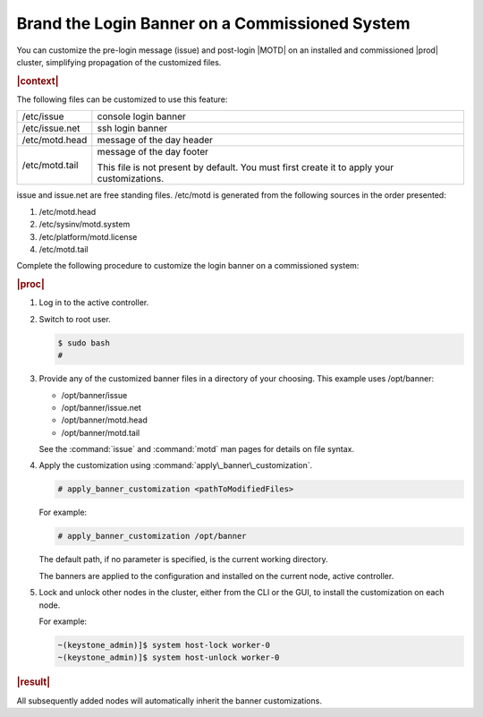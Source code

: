 
.. oth1559748376782
.. _branding-the-login-banner-on-a-commissioned-system:

===============================================
Brand the Login Banner on a Commissioned System
===============================================

You can customize the pre-login message \(issue\) and post-login
|MOTD| on an installed and commissioned |prod| cluster, simplifying propagation
of the customized files.

.. rubric:: |context|

The following files can be customized to use this feature:

.. _branding-the-login-banner-on-a-commissioned-system-d665e16:

.. table::
    :widths: auto

    +---------------------------------------------------------------------------------------------+---------------------------------------------------------------------------------------------+
    | /etc/issue                                                                                  | console login banner                                                                        |
    +---------------------------------------------------------------------------------------------+---------------------------------------------------------------------------------------------+
    | /etc/issue.net                                                                              | ssh login banner                                                                            |
    +---------------------------------------------------------------------------------------------+---------------------------------------------------------------------------------------------+
    | /etc/motd.head                                                                              | message of the day header                                                                   |
    +---------------------------------------------------------------------------------------------+---------------------------------------------------------------------------------------------+
    | /etc/motd.tail                                                                              | message of the day footer                                                                   |
    |                                                                                             |                                                                                             |
    |                                                                                             | This file is not present by default. You must first create it to apply your customizations. |
    +---------------------------------------------------------------------------------------------+---------------------------------------------------------------------------------------------+

issue and issue.net are free standing files. /etc/motd is generated from the
following sources in the order presented:

.. _branding-the-login-banner-on-a-commissioned-system-d665e97:

#.  /etc/motd.head

#.  /etc/sysinv/motd.system

#.  /etc/platform/motd.license

#.  /etc/motd.tail


Complete the following procedure to customize the login banner on a
commissioned system:

.. rubric:: |proc|

#.  Log in to the active controller.

#.  Switch to root user.

    .. code-block:: none

        $ sudo bash
        #

#.  Provide any of the customized banner files in a directory of your
    choosing. This example uses /opt/banner:

    -   /opt/banner/issue

    -   /opt/banner/issue.net

    -   /opt/banner/motd.head

    -   /opt/banner/motd.tail

    See the :command:`issue` and :command:`motd` man pages for details on file
    syntax.

#.  Apply the customization using :command:`apply\_banner\_customization`.

    .. code-block:: none

        # apply_banner_customization <pathToModifiedFiles>

    For example:

    .. code-block:: none

        # apply_banner_customization /opt/banner

    The default path, if no parameter is specified, is the current working
    directory.

    The banners are applied to the configuration and installed on the current
    node, active controller.

#.  Lock and unlock other nodes in the cluster, either from the CLI or the
    GUI, to install the customization on each node.

    For example:

    .. code-block:: none

        ~(keystone_admin)]$ system host-lock worker-0
        ~(keystone_admin)]$ system host-unlock worker-0

.. rubric:: |result|

All subsequently added nodes will automatically inherit the banner
customizations.